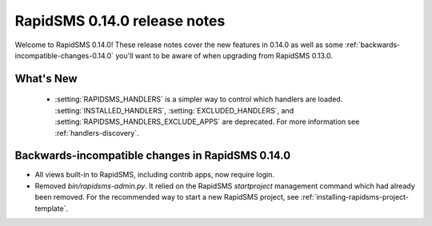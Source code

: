 =============================
RapidSMS 0.14.0 release notes
=============================

Welcome to RapidSMS 0.14.0! These release notes cover the new features in 0.14.0
as well as some :ref:`backwards-incompatible-changes-0.14.0` you'll want to be
aware of when upgrading from RapidSMS 0.13.0.

What's New
==========

 * :setting:`RAPIDSMS_HANDLERS` is a simpler way to control which handlers
   are loaded. :setting:`INSTALLED_HANDLERS`, :setting:`EXCLUDED_HANDLERS`,
   and :setting:`RAPIDSMS_HANDLERS_EXCLUDE_APPS` are deprecated. For more
   information see :ref:`handlers-discovery`.

 .. _backwards-incompatible-changes-0.14.0:

Backwards-incompatible changes in RapidSMS 0.14.0
=================================================

* All views built-in to RapidSMS, including contrib apps, now require
  login.

* Removed `bin/rapidsms-admin.py`. It relied on the RapidSMS `startproject`
  management command which had already been removed. For the recommended way
  to start a new RapidSMS project, see
  :ref:`installing-rapidsms-project-template`.

